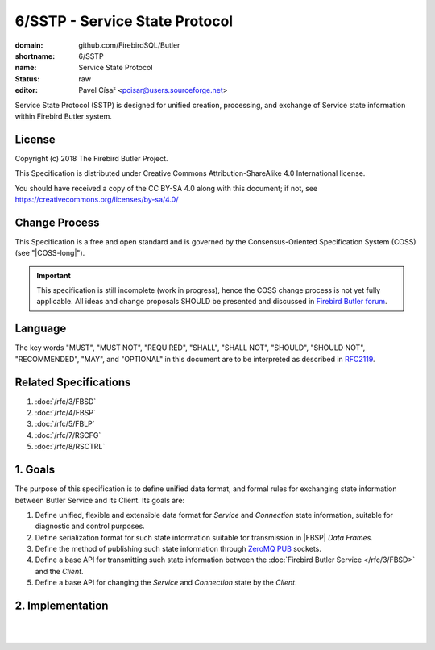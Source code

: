 ###############################
6/SSTP - Service State Protocol
###############################

:domain: github.com/FirebirdSQL/Butler
:shortname: 6/SSTP
:name: Service State Protocol
:status: raw
:editor: Pavel Císař <pcisar@users.sourceforge.net>

Service State Protocol (SSTP) is designed for unified creation, processing, and exchange of Service state information within Firebird Butler system.

License
=======

Copyright (c) 2018 The Firebird Butler Project.

This Specification is distributed under Creative Commons Attribution-ShareAlike 4.0 International license.

You should have received a copy of the CC BY-SA 4.0 along with this document; if not, see https://creativecommons.org/licenses/by-sa/4.0/

Change Process
==============

This Specification is a free and open standard and is governed by the Consensus-Oriented Specification System (COSS) (see "|COSS-long|").

.. important::

   This specification is still incomplete (work in progress), hence the COSS change process is not yet fully applicable. All ideas and change proposals SHOULD be presented and discussed in `Firebird Butler forum <https://groups.google.com/d/forum/firebird-butler>`_.

Language
========

The key words "MUST", "MUST NOT", "REQUIRED", "SHALL", "SHALL NOT", "SHOULD", "SHOULD NOT", "RECOMMENDED", "MAY", and "OPTIONAL" in this document are to be interpreted as described in `RFC2119`_.

Related Specifications
======================

#. :doc:`/rfc/3/FBSD`
#. :doc:`/rfc/4/FBSP`
#. :doc:`/rfc/5/FBLP`
#. :doc:`/rfc/7/RSCFG`
#. :doc:`/rfc/8/RSCTRL`

1. Goals
========

The purpose of this specification is to define unified data format, and formal rules for exchanging state information between Butler Service and its Client. Its goals are:

#. Define unified, flexible and extensible data format for `Service` and `Connection` state information, suitable for diagnostic and control purposes.
#. Define serialization format for such state information suitable for transmission in |FBSP| `Data Frames`.
#. Define the method of publishing such state information through ZeroMQ_ PUB_ sockets.
#. Define a base API for transmitting such state information between the :doc:`Firebird Butler Service </rfc/3/FBSD>` and the `Client`.
#. Define a base API for changing the `Service` and `Connection` state by the `Client`.

2. Implementation
=================

.. todo:: 
   :class: todo

   Specification body.

|
|

.. _RFC2119: http://tools.ietf.org/html/rfc2119
.. _ZeroMQ: http://zeromq.org/
.. _PUB: http://rfc.zeromq.org/spec:29/PUBSUB
.. |COSS-long| replace:: :doc:`/rfc/2/COSS`
.. |FBSD| replace:: :doc:`3/FBSD</rfc/3/FBSD>`
.. |FBSP| replace:: :doc:`4/FBSP</rfc/4/FBSP>`
.. |FBLP| replace:: :doc:`5/FBLP</rfc/5/FBLP>`
.. |RSCFG| replace:: :doc:`7/RSCFG</rfc/7/RSCFG>`
.. |RSCTRL| replace:: :doc:`8/RSCTRL</rfc/8/RSCTRL>`

